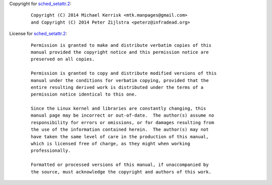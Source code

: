 Copyright for `sched_setattr.2 <sched_setattr.2.html>`__:

   ::

      Copyright (C) 2014 Michael Kerrisk <mtk.manpages@gmail.com>
      and Copyright (C) 2014 Peter Zijlstra <peterz@infradead.org>

License for `sched_setattr.2 <sched_setattr.2.html>`__:

   ::

      Permission is granted to make and distribute verbatim copies of this
      manual provided the copyright notice and this permission notice are
      preserved on all copies.

      Permission is granted to copy and distribute modified versions of this
      manual under the conditions for verbatim copying, provided that the
      entire resulting derived work is distributed under the terms of a
      permission notice identical to this one.

      Since the Linux kernel and libraries are constantly changing, this
      manual page may be incorrect or out-of-date.  The author(s) assume no
      responsibility for errors or omissions, or for damages resulting from
      the use of the information contained herein.  The author(s) may not
      have taken the same level of care in the production of this manual,
      which is licensed free of charge, as they might when working
      professionally.

      Formatted or processed versions of this manual, if unaccompanied by
      the source, must acknowledge the copyright and authors of this work.
